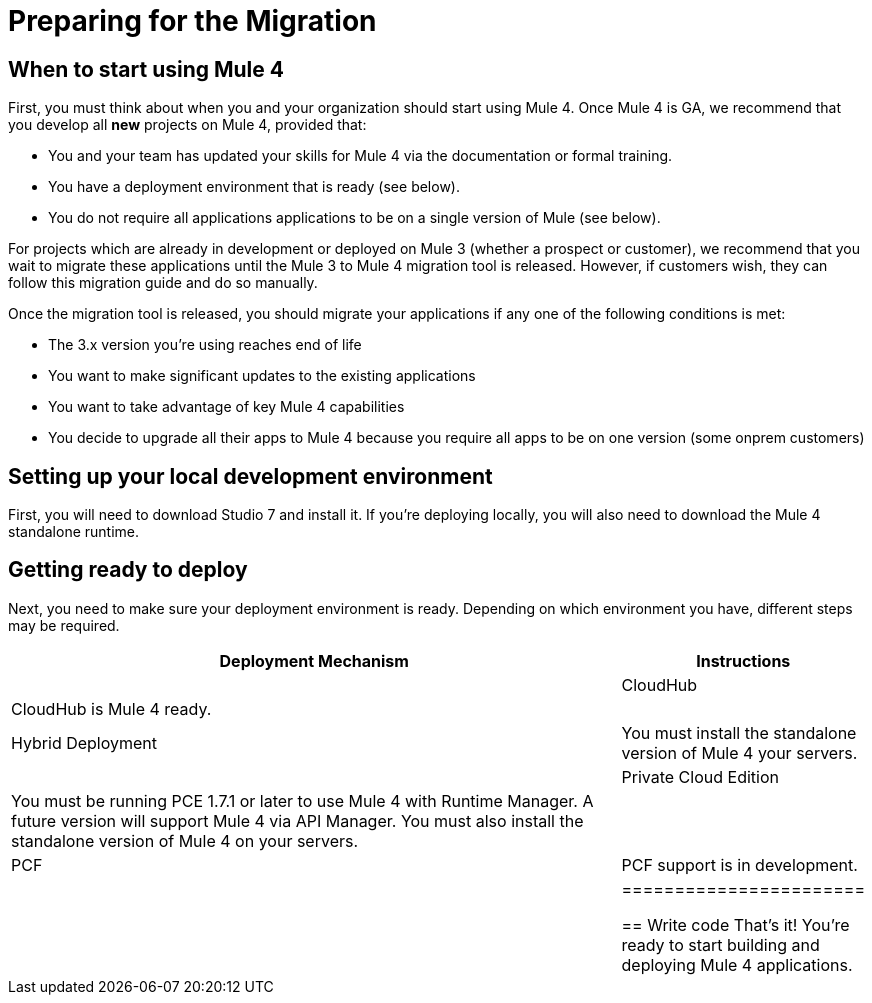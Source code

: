 // Contacts/SMEs: Esteban Wasinger, Ana Felisatti, Mariano Gonzalez
= Preparing for the Migration

== When to start using Mule 4

First, you must think about when you and your organization should start using Mule 4. Once Mule 4 is GA, 
we recommend that you develop all *new* projects on Mule 4, provided that:

* You and your team has updated your skills for Mule 4 via the documentation or formal training.
* You have a deployment environment that is ready (see below).
* You do not require all applications applications to be on a single version of Mule (see below).

For projects which are already in development or deployed on Mule 3 (whether a prospect or customer), we recommend that you
wait to migrate these applications until the Mule 3 to Mule 4 migration tool is released. However, if customers wish,
they can follow this migration guide and do so manually. 

Once the migration tool is released, you should migrate your applications if any one of the following conditions is met:

* The 3.x version you're using reaches end of life
* You want to make significant updates to the existing applications
* You want to take advantage of key Mule 4 capabilities
* You decide to upgrade all their apps to Mule 4 because you require all apps to be on one version (some onprem customers)

== Setting up your local development environment

First, you will need to download Studio 7 and install it. If you're deploying locally, you will also need to download the Mule 4 standalone runtime.

// TODO link to pages

== Getting ready to deploy
Next, you need to make sure your deployment environment is ready. Depending on which environment you have, different steps may be required.

[cols="3,1", options="header"]
|======================
|Deployment Mechanism|Instructions|
|CloudHub|CloudHub is Mule 4 ready.|
|Hybrid Deployment|You must install the standalone version of Mule 4 your servers.|
|Private Cloud Edition|You must be running PCE 1.7.1 or later to use Mule 4 with Runtime Manager. A future version will support Mule 4 via API Manager. You must also install the standalone version of Mule 4 on your servers.|
|PCF|PCF support is in development.|
|=======================

// TODO link to instructions about installing standalone Mule 4

== Write code
That's it! You're ready to start building and deploying Mule 4 applications.